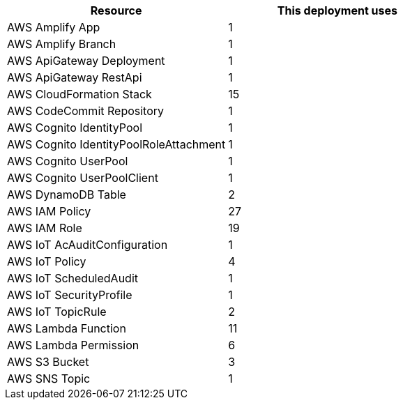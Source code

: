 // Replace the <n> in each row to specify the number of resources used in this deployment. Remove the rows for resources that aren’t used.
|===
|Resource |This deployment uses

// Space needed to maintain table headers
|AWS Amplify App | 1
|AWS Amplify Branch | 1
|AWS ApiGateway Deployment | 1
|AWS ApiGateway RestApi | 1
|AWS CloudFormation Stack | 15
|AWS CodeCommit Repository | 1
|AWS Cognito IdentityPool | 1
|AWS Cognito IdentityPoolRoleAttachment | 1 
|AWS Cognito UserPool | 1 
|AWS Cognito UserPoolClient | 1
|AWS DynamoDB Table | 2
|AWS IAM Policy | 27
|AWS IAM Role | 19
|AWS IoT AcAuditConfiguration | 1
|AWS IoT Policy | 4
|AWS IoT ScheduledAudit | 1
|AWS IoT SecurityProfile | 1
|AWS IoT TopicRule | 2
|AWS Lambda Function | 11  
|AWS Lambda Permission | 6
|AWS S3 Bucket | 3
|AWS SNS Topic | 1
|===
